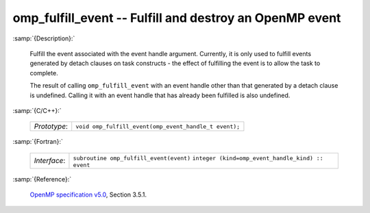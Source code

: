 ..
  Copyright 1988-2022 Free Software Foundation, Inc.
  This is part of the GCC manual.
  For copying conditions, see the GPL license file

.. _omp_fulfill_event:

omp_fulfill_event -- Fulfill and destroy an OpenMP event
********************************************************

:samp:`{Description}:`

  Fulfill the event associated with the event handle argument.  Currently, it
  is only used to fulfill events generated by detach clauses on task
  constructs - the effect of fulfilling the event is to allow the task to
  complete.

  The result of calling ``omp_fulfill_event`` with an event handle other
  than that generated by a detach clause is undefined.  Calling it with an
  event handle that has already been fulfilled is also undefined.

:samp:`{C/C++}:`

  ============  =====================================================
  *Prototype*:  ``void omp_fulfill_event(omp_event_handle_t event);``
  ============  =====================================================

:samp:`{Fortran}:`

  ============  =================================================
  *Interface*:  ``subroutine omp_fulfill_event(event)``
                ``integer (kind=omp_event_handle_kind) :: event``
  ============  =================================================

:samp:`{Reference}:`

  `OpenMP specification v5.0 <https://www.openmp.org>`_, Section 3.5.1.